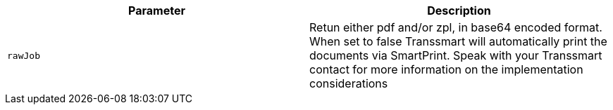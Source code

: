 |===
|Parameter|Description

|`+rawJob+`
|Retun either pdf and/or zpl, in base64 encoded format. When set to false Transsmart will automatically print the documents via SmartPrint. Speak with your Transsmart contact for more information on the implementation considerations

|===